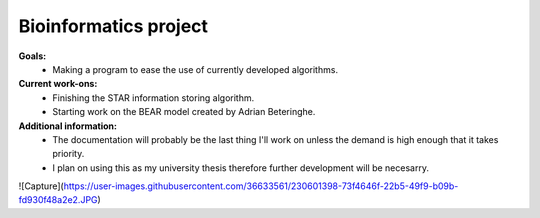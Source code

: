 ======================
Bioinformatics project
======================

**Goals:**
  * Making a program to ease the use of currently developed algorithms.

**Current work-ons:**
  * Finishing the STAR information storing algorithm.
  * Starting work on the BEAR model created by Adrian Beteringhe.
 
**Additional information:**
  - The documentation will probably be the last thing I'll work on unless the demand is high enough that it takes priority.
  - I plan on using this as my university thesis therefore further development will be necesarry.
![Capture](https://user-images.githubusercontent.com/36633561/230601398-73f4646f-22b5-49f9-b09b-fd930f48a2e2.JPG)

